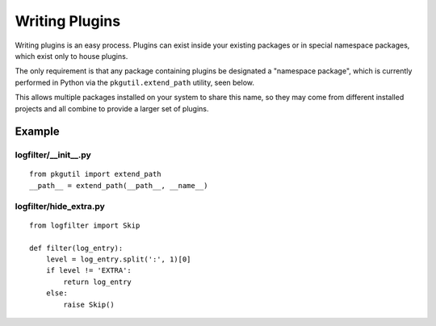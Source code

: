 Writing Plugins
===============

Writing plugins is an easy process. Plugins can exist inside your
existing packages or in special namespace packages, which exist
only to house plugins.

The only requirement is that any package containing plugins be
designated a "namespace package", which is currently performed
in Python via the ``pkgutil.extend_path`` utility, seen below.

This allows multiple packages installed on your system to share
this name, so they may come from different installed projects
and all combine to provide a larger set of plugins.

Example
-------

logfilter/__init__.py
'''''''''''''''''''''

::

    from pkgutil import extend_path
    __path__ = extend_path(__path__, __name__)


logfilter/hide_extra.py
'''''''''''''''''''''''

::
    
    from logfilter import Skip

    def filter(log_entry):
        level = log_entry.split(':', 1)[0]
        if level != 'EXTRA':
            return log_entry
        else:
            raise Skip()
